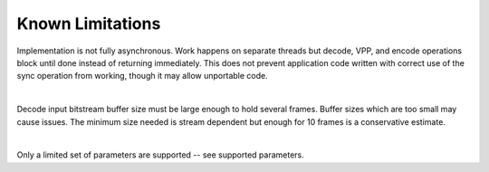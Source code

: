=================
Known Limitations
=================

Implementation is not fully asynchronous.  Work happens on separate threads
but decode, VPP, and encode operations block until done instead of returning
immediately.  This does not prevent application code written with correct
use of the sync operation from working, though it may allow unportable code.

|

Decode input bitstream buffer size must be large enough to hold several frames.
Buffer sizes which are too small may cause issues. The minimum size needed is
stream dependent but enough for 10 frames is a conservative estimate.

|
  
Only a limited set of parameters are supported -- see supported parameters.


